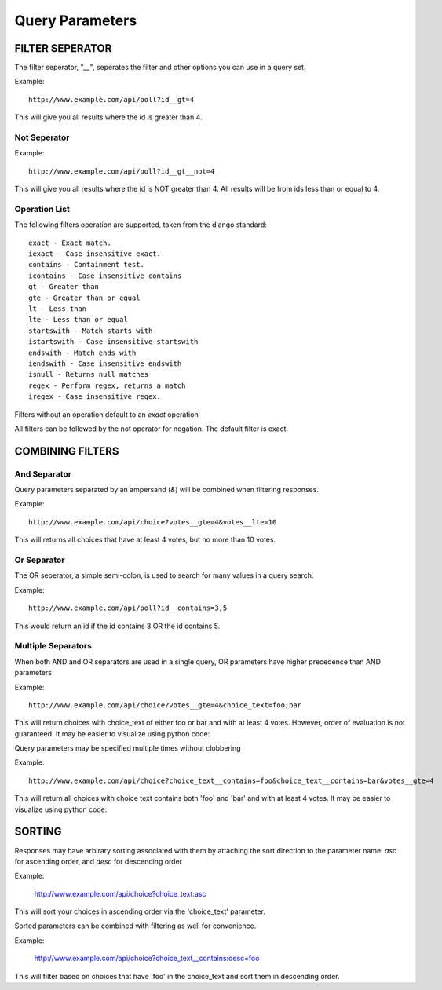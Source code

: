 Query Parameters
****************

FILTER SEPERATOR
================
The filter seperator, "`__`", seperates the filter and other options you
can use in a query set.

Example::

    http://www.example.com/api/poll?id__gt=4

This will give you all results where the id is greater than 4.

Not Seperator
-------------

Example::

    http://www.example.com/api/poll?id__gt__not=4

This will give you all results where the id is NOT greater than 4. All results
will be from ids less than or equal to 4.

Operation List
--------------

The following filters operation are supported, taken from the django standard::


    exact - Exact match.
    iexact - Case insensitive exact.
    contains - Containment test.
    icontains - Case insensitive contains
    gt - Greater than
    gte - Greater than or equal
    lt - Less than
    lte - Less than or equal
    startswith - Match starts with
    istartswith - Case insensitive startswith
    endswith - Match ends with
    iendswith - Case insensitive endswith
    isnull - Returns null matches
    regex - Perform regex, returns a match
    iregex - Case insensitive regex.

Filters without an operation default to an `exact` operation

All filters can be followed by the not operator for negation. The default
filter is exact.


COMBINING FILTERS
=================

And Separator
-------------

Query parameters separated by an ampersand (`&`) will be combined when
filtering responses.

Example::

    http://www.example.com/api/choice?votes__gte=4&votes__lte=10

This will returns all choices that have at least 4 votes, but no more than 10
votes.

Or Separator
------------

The OR seperator, a simple semi-colon, is used to search for many values in a
query search.

Example::

    http://www.example.com/api/poll?id__contains=3,5

This would return an id if the id contains 3 OR the id contains 5.

Multiple Separators
------------------

When both AND and OR separators are used in a single query, OR parameters have
higher precedence than AND parameters

Example::

    http://www.example.com/api/choice?votes__gte=4&choice_text=foo;bar

This will return choices with choice_text of either foo or bar and with at
least 4 votes.  However, order of evaluation is not guaranteed.  It may be
easier to visualize using python code:

.. code:: python
    def is_included_in_response(model):
        if model.votes >= 4 and (model.choice_text in ['foo', 'bar']):
            return True
        else:
            return False

Query parameters may be specified multiple times without clobbering

Example::

    http://www.example.com/api/choice?choice_text__contains=foo&choice_text__contains=bar&votes__gte=4

This will return all choices with choice text contains both 'foo' and 'bar' and
with at least 4 votes.  It may be easier to visualize using python code:

.. code:: python
    def is_include_in_response(model):
        if model.votes >= 4 \
                and 'foo' in model.choice_text \
                and 'bar' in model.choice_text:
            return True
        else:
        return False


SORTING
=======

Responses may have arbirary sorting associated with them by attaching the sort
direction to the parameter name: `asc` for ascending order, and `desc` for
descending order

Example:

    http://www.example.com/api/choice?choice_text:asc

This will sort your choices in ascending order via the 'choice_text' parameter.


Sorted parameters can be combined with filtering as well for convenience.

Example:

    http://www.example.com/api/choice?choice_text__contains:desc=foo

This will filter based on choices that have 'foo' in the choice_text and sort
them in descending order.
